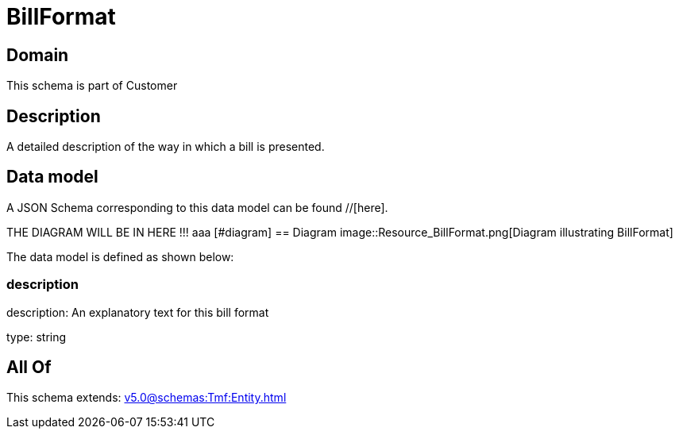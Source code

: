 = BillFormat

[#domain]
== Domain

This schema is part of Customer

[#description]
== Description
A detailed description of the way in which a bill is presented.


[#data_model]
== Data model

A JSON Schema corresponding to this data model can be found //[here].

THE DIAGRAM WILL BE IN HERE !!!
aaa
            [#diagram]
            == Diagram
            image::Resource_BillFormat.png[Diagram illustrating BillFormat]
            

The data model is defined as shown below:


=== description
description: An explanatory text for this bill format

type: string


[#all_of]
== All Of

This schema extends: xref:v5.0@schemas:Tmf:Entity.adoc[]
